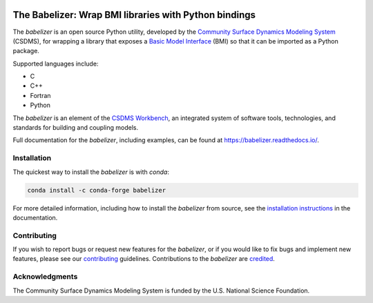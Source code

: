 .. image:: https://joss.theoj.org/papers/10.21105/joss.03344/status.svg
    :target: https://doi.org/10.21105/joss.03344

.. image:: https://github.com/csdms/babelizer/workflows/Build/Test%20CI/badge.svg
    :target: https://github.com/csdms/babelizer/actions?query=workflow%3A%22Build%2FTest+CI%22

.. image:: https://anaconda.org/conda-forge/babelizer/badges/version.svg
    :target: https://anaconda.org/conda-forge/babelizer

.. image:: https://readthedocs.org/projects/babelizer/badge/?version=latest
        :target: https://babelizer.readthedocs.io/en/latest/?badge=latest
        :alt: Documentation Status

.. image:: https://coveralls.io/repos/github/csdms/babelizer/badge.svg?branch=develop
    :target: https://coveralls.io/github/csdms/babelizer?branch=develop


The Babelizer: Wrap BMI libraries with Python bindings
======================================================

The *babelizer* is an open source Python utility,
developed by the `Community Surface Dynamics Modeling System`_ (CSDMS),
for wrapping a library that exposes a `Basic Model Interface`_ (BMI)
so that it can be imported as a Python package.

Supported languages include:

*  C
*  C++
*  Fortran
*  Python

The *babelizer* is an element of the `CSDMS Workbench`_,
an integrated system of software tools, technologies, and standards
for building and coupling models.

Full documentation for the *babelizer*, including examples,
can be found at https://babelizer.readthedocs.io/.

Installation
------------

The quickest way to install the *babelizer* is with *conda*:

.. code:: bash

  conda install -c conda-forge babelizer

For more detailed information,
including how to install the *babelizer* from source,
see the `installation instructions`_ in the documentation.

Contributing
------------

If you wish to report bugs or request new features for the *babelizer*,
or if you would like to fix bugs and implement new features,
please see our `contributing`_ guidelines.
Contributions to the *babelizer* are `credited`_.

Acknowledgments
---------------

The Community Surface Dynamics Modeling System is funded
by the U.S. National Science Foundation.

.. Links:

.. _Community Surface Dynamics Modeling System: https://csdms.colorado.edu
.. _Basic Model Interface: https://bmi.readthedocs.io/
.. _CSDMS Workbench: https://csdms.colorado.edu/wiki/Workbench
.. _installation instructions: https://babelizer.readthedocs.io/en/latest/install.html
.. _contributing: https://babelizer.readthedocs.io/en/latest/contributing.html
.. _credited: https://babelizer.readthedocs.io/en/latest/credits.html
